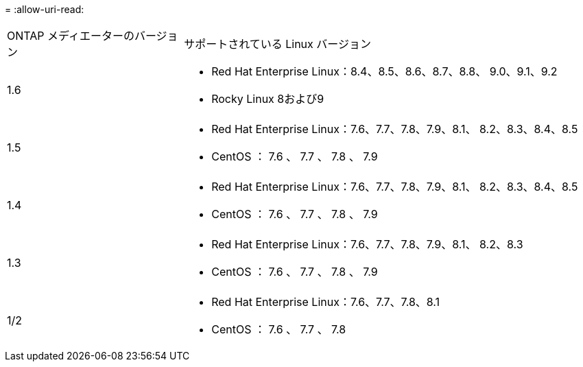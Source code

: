 = 
:allow-uri-read: 


[cols="30,70"]
|===


| ONTAP メディエーターのバージョン | サポートされている Linux バージョン 


 a| 
1.6
 a| 
* Red Hat Enterprise Linux：8.4、8.5、8.6、8.7、8.8、 9.0、9.1、9.2
* Rocky Linux 8および9




 a| 
1.5
 a| 
* Red Hat Enterprise Linux：7.6、7.7、7.8、7.9、8.1、 8.2、8.3、8.4、8.5
* CentOS ： 7.6 、 7.7 、 7.8 、 7.9




 a| 
1.4
 a| 
* Red Hat Enterprise Linux：7.6、7.7、7.8、7.9、8.1、 8.2、8.3、8.4、8.5
* CentOS ： 7.6 、 7.7 、 7.8 、 7.9




 a| 
1.3
 a| 
* Red Hat Enterprise Linux：7.6、7.7、7.8、7.9、8.1、 8.2、8.3
* CentOS ： 7.6 、 7.7 、 7.8 、 7.9




 a| 
1/2
 a| 
* Red Hat Enterprise Linux：7.6、7.7、7.8、8.1
* CentOS ： 7.6 、 7.7 、 7.8


|===
